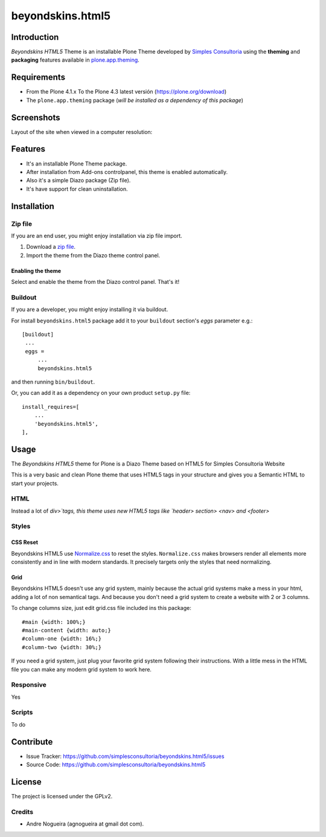 =================
beyondskins.html5
=================

Introduction
============

*Beyondskins HTML5* Theme is an installable Plone Theme developed by 
`Simples Consultoria`_ using the **theming** and **packaging** 
features available in `plone.app.theming`_.

Requirements
============

- From the Plone 4.1.x To the Plone 4.3 latest versión (https://plone.org/download)
- The ``plone.app.theming`` package (*will be installed as a dependency of this package*)


Screenshots
===========

Layout of the site when viewed in a computer resolution:

.. image:: https://github.com/simplesconsultoria/beyondskins.html5/raw/master/beyondskins/html5/static/preview.png


Features
========

- It's an installable Plone Theme package.
- After installation from Add-ons controlpanel, this theme is enabled automatically.
- Also it's a simple Diazo package (Zip file).
- It's have support for clean uninstallation.


Installation
============


Zip file
--------

If you are an end user, you might enjoy installation via zip file import.

1. Download a `zip file <https://github.com/simplesconsultoria/beyondskins.html5/raw/master/beyondskins.html5.zip>`_.
2. Import the theme from the Diazo theme control panel.

Enabling the theme
^^^^^^^^^^^^^^^^^^

Select and enable the theme from the Diazo control panel. That's it!


Buildout
--------

If you are a developer, you might enjoy installing it via buildout.

For install ``beyondskins.html5`` package add it to your ``buildout`` section's 
*eggs* parameter e.g.: ::

   [buildout]
    ...
    eggs =
        ...
        beyondskins.html5


and then running ``bin/buildout``.

Or, you can add it as a dependency on your own product ``setup.py`` file: ::

    install_requires=[
        ...
        'beyondskins.html5',
    ],


Usage
=====

The *Beyondskins HTML5* theme for Plone is a Diazo Theme based on HTML5 
for Simples Consultoria Website

This is a very basic and clean Plone theme that uses HTML5 tags in your 
structure and gives you a Semantic HTML to start your projects.


HTML
----

Instead a lot of `div>`tags, this theme uses new HTML5 tags like 
`header> section> <nav> and <footer>`


Styles
------


CSS Reset
^^^^^^^^^

Beyondskins HTML5 use `Normalize.css`_ to reset the styles. ``Normalize.css`` 
makes browsers render all elements more consistently and in line with modern 
standards. It precisely targets only the styles that need normalizing.


Grid
^^^^

Beyondskins HTML5 doesn't use any grid system, mainly because the actual grid 
systems make a mess in your html, adding a lot of non semantical tags. And 
because you don't need a grid system to create a website with 2 or 3 columns.

To change columns size, just edit grid.css file included ins this package: ::

    #main {width: 100%;}
    #main-content {width: auto;}
    #column-one {width: 16%;}
    #column-two {width: 30%;}

If you need a grid system, just plug your favorite grid system following their 
instructions. With a little mess in the HTML file you can make any modern grid 
system to work here.


Responsive
----------

Yes


Scripts
-------

To do



Contribute
==========

- Issue Tracker: https://github.com/simplesconsultoria/beyondskins.html5/issues
- Source Code: https://github.com/simplesconsultoria/beyondskins.html5


License
=======

The project is licensed under the GPLv2.

Credits
-------

- Andre Nogueira (agnogueira at gmail dot com).

.. _`Simples Consultoria`: http://www.simplesconsultoria.com.br/
.. _`plone.app.theming`: https://pypi.org/project/plone.app.theming/
.. _`Normalize.css`: http://necolas.github.io/normalize.css/
